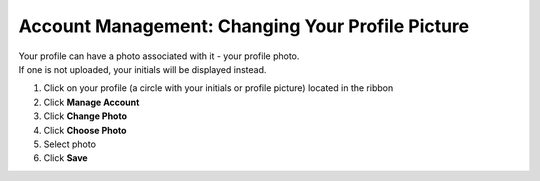 Account Management: Changing Your Profile Picture
=================================================

| Your profile can have a photo associated with it - your profile photo.
| If one is not uploaded, your initials will be displayed instead.

#. Click on your profile (a circle with your initials or profile picture) located in the ribbon
#. Click **Manage Account**
#. Click **Change Photo**
#. Click **Choose Photo**
#. Select photo
#. Click **Save**
